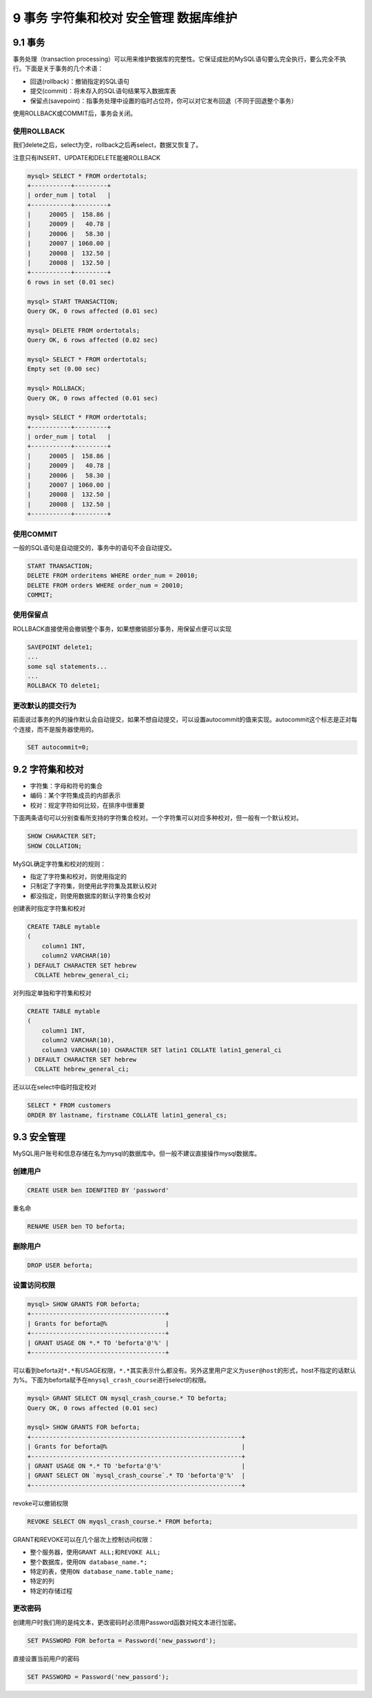 9 事务 字符集和校对 安全管理 数据库维护
=======================================

9.1 事务
--------

事务处理（transaction
processing）可以用来维护数据库的完整性。它保证成批的MySQL语句要么完全执行，要么完全不执行。下面是关于事务的几个术语：

-  回退(rollback)：撤销指定的SQL语句
-  提交(commit)：将未存入的SQL语句结果写入数据库表
-  保留点(savepoint)：指事务处理中设置的临时占位符，你可以对它发布回退（不同于回退整个事务）

使用ROLLBACK或COMMIT后，事务会关闭。

使用ROLLBACK
~~~~~~~~~~~~

我们delete之后，select为空，rollback之后再select，数据又恢复了。

注意只有INSERT、UPDATE和DELETE能被ROLLBACK

.. code:: sql

   mysql> SELECT * FROM ordertotals;
   +-----------+---------+
   | order_num | total   |
   +-----------+---------+
   |     20005 |  158.86 |
   |     20009 |   40.78 |
   |     20006 |   58.30 |
   |     20007 | 1060.00 |
   |     20008 |  132.50 |
   |     20008 |  132.50 |
   +-----------+---------+
   6 rows in set (0.01 sec)

   mysql> START TRANSACTION;
   Query OK, 0 rows affected (0.01 sec)

   mysql> DELETE FROM ordertotals;
   Query OK, 6 rows affected (0.02 sec)

   mysql> SELECT * FROM ordertotals;
   Empty set (0.00 sec)

   mysql> ROLLBACK;
   Query OK, 0 rows affected (0.01 sec)

   mysql> SELECT * FROM ordertotals;
   +-----------+---------+
   | order_num | total   |
   +-----------+---------+
   |     20005 |  158.86 |
   |     20009 |   40.78 |
   |     20006 |   58.30 |
   |     20007 | 1060.00 |
   |     20008 |  132.50 |
   |     20008 |  132.50 |
   +-----------+---------+

使用COMMIT
~~~~~~~~~~

一般的SQL语句是自动提交的，事务中的语句不会自动提交。

.. code:: sql

   START TRANSACTION;
   DELETE FROM orderitems WHERE order_num = 20010;
   DELETE FROM orders WHERE order_num = 20010;
   COMMIT;

使用保留点
~~~~~~~~~~

ROLLBACK直接使用会撤销整个事务，如果想撤销部分事务，用保留点便可以实现

.. code:: sql

   SAVEPOINT delete1;
   ...
   some sql statements...
   ...
   ROLLBACK TO delete1;

更改默认的提交行为
~~~~~~~~~~~~~~~~~~

前面说过事务的外的操作默认会自动提交，如果不想自动提交，可以设置autocommit的值来实现。autocommit这个标志是正对每个连接，而不是服务器使用的。

.. code:: sql

   SET autocommit=0;

9.2 字符集和校对
----------------

-  字符集：字母和符号的集合
-  编码：某个字符集成员的内部表示
-  校对：规定字符如何比较，在排序中很重要

下面两条语句可以分别查看所支持的字符集合校对。一个字符集可以对应多种校对，但一般有一个默认校对。

.. code:: sql

   SHOW CHARACTER SET;
   SHOW COLLATION;

MySQL确定字符集和校对的规则：

-  指定了字符集和校对，则使用指定的
-  只制定了字符集，则使用此字符集及其默认校对
-  都没指定，则使用数据库的默认字符集合校对

创建表时指定字符集和校对

.. code:: sql

   CREATE TABLE mytable
   (
       column1 INT,
       column2 VARCHAR(10)
   ) DEFAULT CHARACTER SET hebrew
     COLLATE hebrew_general_ci;

对列指定单独和字符集和校对

.. code:: sql

   CREATE TABLE mytable
   (
       column1 INT,
       column2 VARCHAR(10),
       column3 VARCHAR(10) CHARACTER SET latin1 COLLATE latin1_general_ci
   ) DEFAULT CHARACTER SET hebrew
     COLLATE hebrew_general_ci;

还以以在select中临时指定校对

.. code:: sql

   SELECT * FROM customers
   ORDER BY lastname, firstname COLLATE latin1_general_cs;

9.3 安全管理
------------

MySQL用户账号和信息存储在名为mysql的数据库中。但一般不建议直接操作mysql数据库。

创建用户
~~~~~~~~

.. code:: sql

   CREATE USER ben IDENFITED BY 'password'

重名命

.. code:: sql

   RENAME USER ben TO beforta;

删除用户
~~~~~~~~

.. code:: sql

   DROP USER beforta;

设置访问权限
~~~~~~~~~~~~

.. code:: sql

   mysql> SHOW GRANTS FOR beforta;
   +-------------------------------------+
   | Grants for beforta@%                |
   +-------------------------------------+
   | GRANT USAGE ON *.* TO 'beforta'@'%' |
   +-------------------------------------+

可以看到beforta对\ ``*.*``\ 有USAGE权限，\ ``*.*``\ 其实表示什么都没有。另外这里用户定义为\ ``user@host``\ 的形式，host不指定的话默认为%。下面为beforta赋予在\ ``mnysql_crash_course``\ 进行select的权限。

.. code:: sql

   mysql> GRANT SELECT ON mysql_crash_course.* TO beforta;
   Query OK, 0 rows affected (0.01 sec)

   mysql> SHOW GRANTS FOR beforta;
   +----------------------------------------------------------+
   | Grants for beforta@%                                     |
   +----------------------------------------------------------+
   | GRANT USAGE ON *.* TO 'beforta'@'%'                      |
   | GRANT SELECT ON `mysql_crash_course`.* TO 'beforta'@'%'  |
   +----------------------------------------------------------+

revoke可以撤销权限

.. code:: sql

   REVOKE SELECT ON myqsl_crash_course.* FROM beforta;

GRANT和REVOKE可以在几个层次上控制访问权限：

-  整个服务器，使用\ ``GRANT ALL;``\ 和\ ``REVOKE ALL;``
-  整个数据库，使用\ ``ON database_name.*;``
-  特定的表，使用\ ``ON database_name.table_name;``
-  特定的列
-  特定的存储过程

更改密码
~~~~~~~~

创建用户时我们用的是纯文本，更改密码时必须用Password函数对纯文本进行加密。

.. code:: sql

   SET PASSWORD FOR beforta = Password('new_password');

直接设置当前用户的密码

.. code:: sql

   SET PASSWORD = Password('new_passord');
